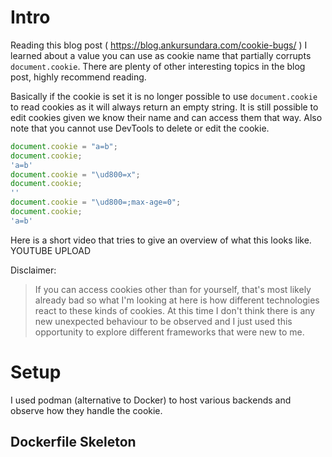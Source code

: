 * Intro
Reading this blog post ( https://blog.ankursundara.com/cookie-bugs/ ) I learned
about a value you can use as cookie name that partially corrupts ~document.cookie~.
There are plenty of other interesting topics in the blog post, highly recommend reading.

Basically if the cookie is set it is no longer possible to use ~document.cookie~ to read
cookies as it will always return an empty string. It is still possible to edit cookies given
we know their name and can access them that way. Also note that you cannot use DevTools
to delete or edit the cookie.

#+begin_src javascript
  document.cookie = "a=b";
  document.cookie;
  'a=b'
  document.cookie = "\ud800=x";
  document.cookie;
  ''
  document.cookie = "\ud800=;max-age=0";
  document.cookie;
  'a=b'
#+end_src

Here is a short video that tries to give an overview of what this looks like.
YOUTUBE UPLOAD

Disclaimer:
#+begin_quote
If you can access cookies other than for yourself, that's most likely already bad
so what I'm looking at here is how different technologies react to these kinds of cookies.
At this time I don't think there is any new unexpected behaviour to be observed and I just
used this opportunity to explore different frameworks that were new to me.
#+end_quote

* Setup
I used podman (alternative to Docker) to host various backends and observe how they handle the cookie.

** Dockerfile Skeleton
#+begin_src

#+end_src
